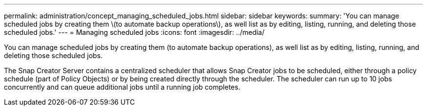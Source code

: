 ---
permalink: administration/concept_managing_scheduled_jobs.html
sidebar: sidebar
keywords: 
summary: 'You can manage scheduled jobs by creating them \(to automate backup operations\), as well list as by editing, listing, running, and deleting those scheduled jobs.'
---
= Managing scheduled jobs
:icons: font
:imagesdir: ../media/

[.lead]
You can manage scheduled jobs by creating them (to automate backup operations), as well list as by editing, listing, running, and deleting those scheduled jobs.

The Snap Creator Server contains a centralized scheduler that allows Snap Creator jobs to be scheduled, either through a policy schedule (part of Policy Objects) or by being created directly through the scheduler. The scheduler can run up to 10 jobs concurrently and can queue additional jobs until a running job completes.
